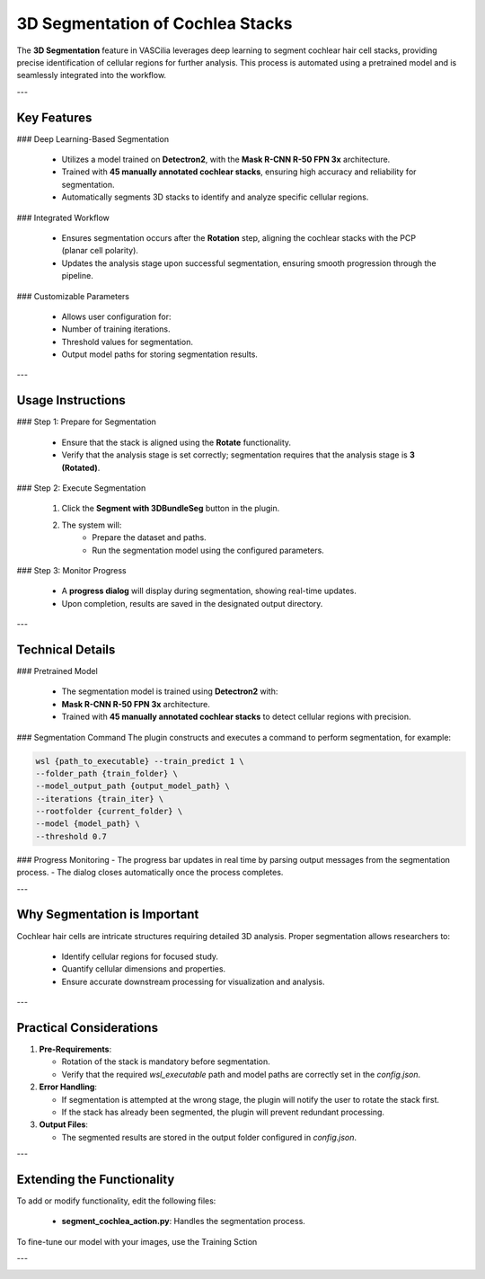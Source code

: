 3D Segmentation of Cochlea Stacks
=================================

The **3D Segmentation** feature in VASCilia leverages deep learning to segment cochlear hair cell stacks, providing precise identification of cellular regions for further analysis. This process is automated using a pretrained model and is seamlessly integrated into the workflow.

---

Key Features
------------

### Deep Learning-Based Segmentation

    - Utilizes a model trained on **Detectron2**, with the **Mask R-CNN R-50 FPN 3x** architecture.
    - Trained with **45 manually annotated cochlear stacks**, ensuring high accuracy and reliability for segmentation.
    - Automatically segments 3D stacks to identify and analyze specific cellular regions.

### Integrated Workflow

    - Ensures segmentation occurs after the **Rotation** step, aligning the cochlear stacks with the PCP (planar cell polarity).
    - Updates the analysis stage upon successful segmentation, ensuring smooth progression through the pipeline.

### Customizable Parameters

    - Allows user configuration for:
    - Number of training iterations.
    - Threshold values for segmentation.
    - Output model paths for storing segmentation results.

---

Usage Instructions
------------------

### Step 1: Prepare for Segmentation

    - Ensure that the stack is aligned using the **Rotate** functionality.
    - Verify that the analysis stage is set correctly; segmentation requires that the analysis stage is **3 (Rotated)**.

### Step 2: Execute Segmentation

    1. Click the **Segment with 3DBundleSeg** button in the plugin.
    2. The system will:
        - Prepare the dataset and paths.
        - Run the segmentation model using the configured parameters.

### Step 3: Monitor Progress

    - A **progress dialog** will display during segmentation, showing real-time updates.
    - Upon completion, results are saved in the designated output directory.

---

Technical Details
-----------------

### Pretrained Model

    - The segmentation model is trained using **Detectron2** with:
    - **Mask R-CNN R-50 FPN 3x** architecture.
    - Trained with **45 manually annotated cochlear stacks** to detect cellular regions with precision.

### Segmentation Command
The plugin constructs and executes a command to perform segmentation, for example:

.. code-block:: bash

   wsl {path_to_executable} --train_predict 1 \
   --folder_path {train_folder} \
   --model_output_path {output_model_path} \
   --iterations {train_iter} \
   --rootfolder {current_folder} \
   --model {model_path} \
   --threshold 0.7

### Progress Monitoring
- The progress bar updates in real time by parsing output messages from the segmentation process.
- The dialog closes automatically once the process completes.

---

Why Segmentation is Important
-----------------------------
Cochlear hair cells are intricate structures requiring detailed 3D analysis. Proper segmentation allows researchers to:

    - Identify cellular regions for focused study.
    - Quantify cellular dimensions and properties.
    - Ensure accurate downstream processing for visualization and analysis.

---

Practical Considerations
------------------------

1. **Pre-Requirements**:

   - Rotation of the stack is mandatory before segmentation.
   - Verify that the required `wsl_executable` path and model paths are correctly set in the `config.json`.

2. **Error Handling**:

   - If segmentation is attempted at the wrong stage, the plugin will notify the user to rotate the stack first.
   - If the stack has already been segmented, the plugin will prevent redundant processing.

3. **Output Files**:

   - The segmented results are stored in the output folder configured in `config.json`.

---

Extending the Functionality
---------------------------
To add or modify functionality, edit the following files:

    - **segment_cochlea_action.py**: Handles the segmentation process.

To fine-tune our model with your images, use the Training Sction

---

.. image:: _static/segmentation_action.png
   :alt: Segment Action Preprocessing Example